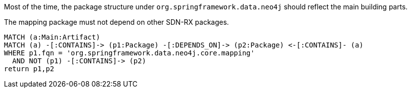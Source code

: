 [[structure:Default]]
[role=group,includesConstraints="structure:mapping"]

Most of the time, the package structure under `org.springframework.data.neo4j` should reflect the main building parts.

[[structure:mapping]]
[source,cypher,role=constraint,requiresConcepts="dependency:Package"]
.The mapping package must not depend on other SDN-RX packages.
----
MATCH (a:Main:Artifact)
MATCH (a) -[:CONTAINS]-> (p1:Package) -[:DEPENDS_ON]-> (p2:Package) <-[:CONTAINS]- (a)
WHERE p1.fqn = 'org.springframework.data.neo4j.core.mapping'
  AND NOT (p1) -[:CONTAINS]-> (p2)
return p1,p2
----
